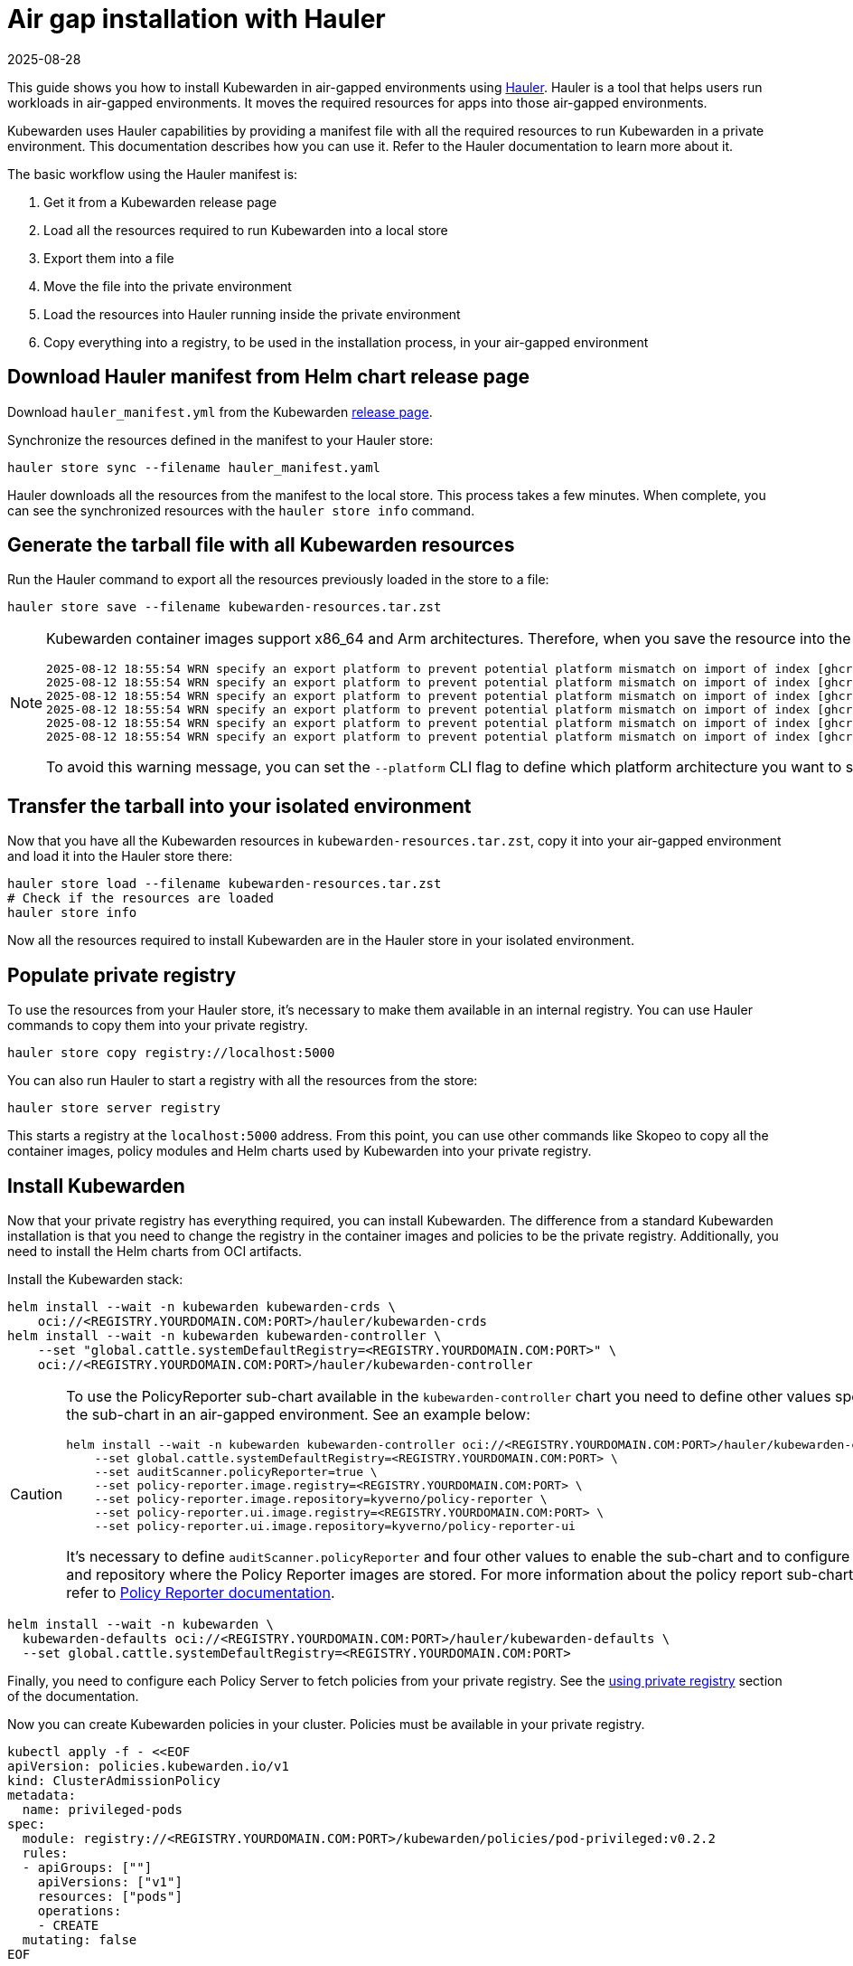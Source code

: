 = Air gap installation with Hauler
:revdate: 2025-08-28
:page-revdate: {revdate}
:description: Air gap installation for Kubewarden using Hauler
:keywords: kubewarden, kubernetes, air gap installation, hauler
:doc-persona: kubewarden-operator, kubewarden-integrator
:doc-type: howto
:doc-topic: operator-manual, air gap, installation, hauler

This guide shows you how to install Kubewarden in air-gapped environments using
link:https://docs.hauler.dev/docs/intro[Hauler]. Hauler is a tool that helps
users run workloads in air-gapped environments. It moves the required resources
for apps into those air-gapped environments.

Kubewarden uses Hauler capabilities by providing a manifest file with all the
required resources to run Kubewarden in a private environment. This
documentation describes how you can use it. Refer to the Hauler documentation
to learn more about it.

The basic workflow using the Hauler manifest is:

. Get it from a Kubewarden release page
. Load all the resources required to run Kubewarden into a local store
. Export them into a file
. Move the file into the private environment
. Load the resources into Hauler running inside the private environment
. Copy everything into a registry, to be used in the installation process, in
  your air-gapped environment

== Download Hauler manifest from Helm chart release page

Download `hauler_manifest.yml` from the Kubewarden
link:https://github.com/kubewarden/helm-charts/releases/[release page].

Synchronize the resources defined in the manifest to your Hauler store:

[source,shell]
----
hauler store sync --filename hauler_manifest.yaml
----

Hauler downloads all the resources from the manifest to the local store. This
process takes a few minutes. When complete, you can see the synchronized
resources with the `hauler store info` command.

== Generate the tarball file with all Kubewarden resources

Run the Hauler command to export all the resources previously loaded in the
store to a file:

[source,shell]
----
hauler store save --filename kubewarden-resources.tar.zst
----

[NOTE]
====

Kubewarden container images support x86_64 and Arm architectures. Therefore,
when you save the resource into the file, you can see warning messages like
this:

[source,shell]
----
2025-08-12 18:55:54 WRN specify an export platform to prevent potential platform mismatch on import of index [ghcr.io/kyverno/policy-reporter:3.3.3]
2025-08-12 18:55:54 WRN specify an export platform to prevent potential platform mismatch on import of index [ghcr.io/kyverno/policy-reporter-ui:2.4.1]
2025-08-12 18:55:54 WRN specify an export platform to prevent potential platform mismatch on import of index [ghcr.io/kubewarden/policy-server:v1.27.0]
2025-08-12 18:55:54 WRN specify an export platform to prevent potential platform mismatch on import of index [ghcr.io/kubewarden/audit-scanner:v1.27.0]
2025-08-12 18:55:54 WRN specify an export platform to prevent potential platform mismatch on import of index [ghcr.io/rancher/kuberlr-kubectl:v5.0.0]
2025-08-12 18:55:54 WRN specify an export platform to prevent potential platform mismatch on import of index [ghcr.io/kubewarden/kubewarden-controller:v1.27.0]
----

To avoid this warning message, you can set the `--platform` CLI flag to define
which platform architecture you want to save into the file.

====

== Transfer the tarball into your isolated environment

Now that you have all the Kubewarden resources in
`kubewarden-resources.tar.zst`, copy it into your air-gapped environment and
load it into the Hauler store there:

[source,shell]
----
hauler store load --filename kubewarden-resources.tar.zst
# Check if the resources are loaded
hauler store info
----

Now all the resources required to install Kubewarden are in the Hauler store in
your isolated environment.

== Populate private registry

To use the resources from your Hauler store, it's necessary to make them
available in an internal registry. You can use Hauler commands to copy them
into your private registry.

[source,shell]
----
hauler store copy registry://localhost:5000
----

You can also run Hauler to start a registry with all the resources from the
store:

[source,shell]
----
hauler store server registry
----

This starts a registry at the `localhost:5000` address. From this point, you
can use other commands like Skopeo to copy all the container images, policy
modules and Helm charts used by Kubewarden into your private registry.

== Install Kubewarden

Now that your private registry has everything required, you can install
Kubewarden. The difference from a standard Kubewarden installation is that you
need to change the registry in the container images and policies to be the
private registry. Additionally, you need to install the Helm charts from OCI
artifacts.

Install the Kubewarden stack:

[source,shell]
----
helm install --wait -n kubewarden kubewarden-crds \
    oci://<REGISTRY.YOURDOMAIN.COM:PORT>/hauler/kubewarden-crds
helm install --wait -n kubewarden kubewarden-controller \
    --set "global.cattle.systemDefaultRegistry=<REGISTRY.YOURDOMAIN.COM:PORT>" \
    oci://<REGISTRY.YOURDOMAIN.COM:PORT>/hauler/kubewarden-controller
----

[CAUTION]
====

To use the PolicyReporter sub-chart available in the `kubewarden-controller`
chart you need to define other values specific for the sub-chart in an
air-gapped environment. See an example below:

[source,shell]
----
helm install --wait -n kubewarden kubewarden-controller oci://<REGISTRY.YOURDOMAIN.COM:PORT>/hauler/kubewarden-controller \
    --set global.cattle.systemDefaultRegistry=<REGISTRY.YOURDOMAIN.COM:PORT> \
    --set auditScanner.policyReporter=true \
    --set policy-reporter.image.registry=<REGISTRY.YOURDOMAIN.COM:PORT> \
    --set policy-reporter.image.repository=kyverno/policy-reporter \
    --set policy-reporter.ui.image.registry=<REGISTRY.YOURDOMAIN.COM:PORT> \
    --set policy-reporter.ui.image.repository=kyverno/policy-reporter-ui
----

It's necessary to define `auditScanner.policyReporter` and four other values to
enable the sub-chart and to configure the registry and repository where the
Policy Reporter images are stored. For more information about the policy report
sub-chart values, refer to
link:https://kyverno.github.io/policy-reporter-docs/getting-started/helm.html[Policy
Reporter documentation].

====

[source,shell]
----
helm install --wait -n kubewarden \
  kubewarden-defaults oci://<REGISTRY.YOURDOMAIN.COM:PORT>/hauler/kubewarden-defaults \
  --set global.cattle.systemDefaultRegistry=<REGISTRY.YOURDOMAIN.COM:PORT>
----

Finally, you need to configure each Policy Server to fetch policies from your
private registry. See the xref:/howtos/policy-servers/private-registry[using
private registry] section of the documentation.

Now you can create Kubewarden policies in your cluster. Policies must be
available in your private registry.

[source,yaml]
----
kubectl apply -f - <<EOF
apiVersion: policies.kubewarden.io/v1
kind: ClusterAdmissionPolicy
metadata:
  name: privileged-pods
spec:
  module: registry://<REGISTRY.YOURDOMAIN.COM:PORT>/kubewarden/policies/pod-privileged:v0.2.2
  rules:
  - apiGroups: [""]
    apiVersions: ["v1"]
    resources: ["pods"]
    operations:
    - CREATE
  mutating: false
EOF
----

[CAUTION]
====

`PolicyServer` resources must use the image available in your private registry.
For example:

[source,yaml]
----
apiVersion: policies.kubewarden.io/v1
kind: PolicyServer
metadata:
  name: reserved-instance-for-tenant-a
spec:
  image: <REGISTRY.YOURDOMAIN.COM:PORT>/kubewarden/policy-server:v1.3.0
  replicas:
----

====